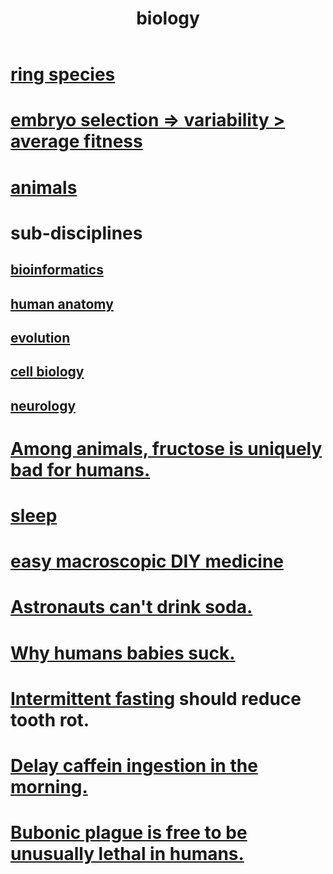 :PROPERTIES:
:ID:       974d25f4-56a0-4dd9-a066-7790dd40d0f7
:END:
#+title: biology
* [[id:f5d0329f-49c6-42f5-80f5-863fc4f052e9][ring species]]
* [[id:25e163b0-9f00-4f46-bd03-4d0265b7e06a][embryo selection => variability > average fitness]]
* [[id:b6b05dc0-b157-455e-a7b2-3a1959fe1957][animals]]
* sub-disciplines
** [[id:16127b31-70f5-4098-a5c1-1df7cfc93128][bioinformatics]]
** [[id:b4a6ab65-7303-49c6-8acd-4bcb5a68f7f8][human anatomy]]
** [[id:3b1ec239-3bdf-4d05-a300-3494971e39e9][evolution]]
** [[id:185827a6-a19a-4da0-a251-897c41ef3a20][cell biology]]
** [[id:7c70d045-6b4f-4957-a524-cf4c63204c84][neurology]]
* [[id:17d80aa8-0cbf-4d6d-b923-ec9e19257231][Among animals, fructose is uniquely bad for humans.]]
* [[id:2b9e933d-ed88-4792-b80a-a9ff0988a56a][sleep]]
* [[id:6912dba3-ec0c-4a90-97c1-d8dd74496166][easy macroscopic DIY medicine]]
* [[id:5c4aa81a-3cdf-47b9-a912-56f32e862b93][Astronauts can't drink soda.]]
* [[id:a02564b3-091d-46fa-aefa-6e5252b2fd63][Why humans babies suck.]]
* [[id:17a7509c-9f40-4fb8-995f-3a8878c773c9][Intermittent fasting]] should reduce tooth rot.
* [[id:cf824221-f6b8-4e26-9a76-e382db27ff2c][Delay caffein ingestion in the morning.]]
* [[id:65b38a3d-59b2-4b05-a596-8e218a6a7d6a][Bubonic plague is free to be unusually lethal in humans.]]
